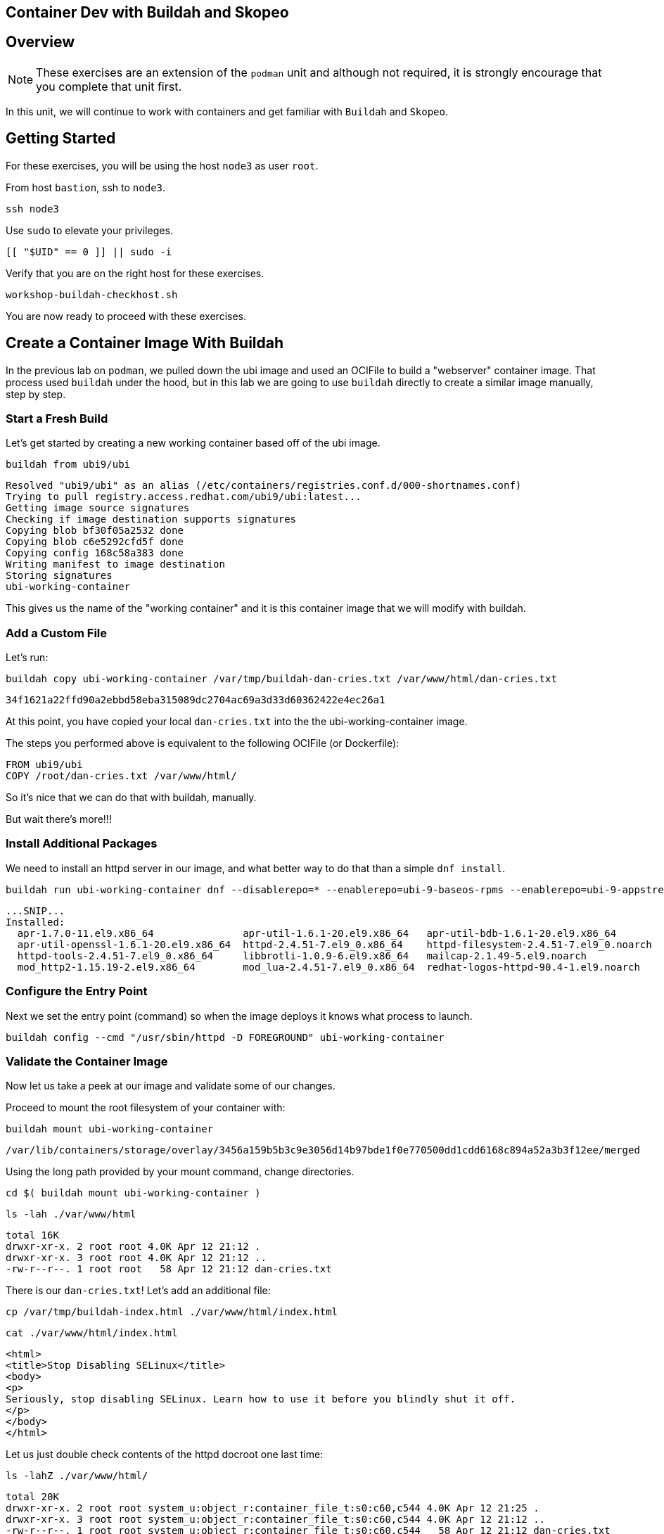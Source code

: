 == Container Dev with Buildah and Skopeo

== Overview

NOTE: These exercises are an extension of the `podman` unit and although not required, it is strongly encourage that you complete that unit first.

In this unit, we will continue to work with containers and get familiar with `Buildah` and `Skopeo`.

== Getting Started

For these exercises, you will be using the host `node3` as user `root`.

From host `bastion`, ssh to `node3`.

[{format_cmd_exec}]
----
ssh node3
----

Use `sudo` to elevate your privileges.

[{format_cmd_exec}]
----
[[ "$UID" == 0 ]] || sudo -i
----

Verify that you are on the right host for these exercises.

[{format_cmd_exec}]
----
workshop-buildah-checkhost.sh
----

You are now ready to proceed with these exercises.

== Create a Container Image With Buildah

In the previous lab on `podman`, we pulled down the ubi image and used an OCIFile to build a "webserver" container image. That process used `buildah` under the hood, but in this lab we are going to use `buildah` directly to create a similar image manually, step by step.

=== Start a Fresh Build

Let's get started by creating a new working container based off of the ubi image.

[{format_cmd_exec}]
----
buildah from ubi9/ubi
----

[{format_cmd_output}]
----
Resolved "ubi9/ubi" as an alias (/etc/containers/registries.conf.d/000-shortnames.conf)
Trying to pull registry.access.redhat.com/ubi9/ubi:latest...
Getting image source signatures
Checking if image destination supports signatures
Copying blob bf30f05a2532 done
Copying blob c6e5292cfd5f done
Copying config 168c58a383 done
Writing manifest to image destination
Storing signatures
ubi-working-container
----

This gives us the name of the "working container" and it is this container image that we will modify with buildah.

=== Add a Custom File

Let's run:

[{format_cmd_exec}]
----
buildah copy ubi-working-container /var/tmp/buildah-dan-cries.txt /var/www/html/dan-cries.txt
----

[{format_cmd_output}]
----
34f1621a22ffd90a2ebbd58eba315089dc2704ac69a3d33d60362422e4ec26a1
----

At this point, you have copied your local `dan-cries.txt` into the the ubi-working-container image.

The steps you performed above is equivalent to the following OCIFile (or Dockerfile):

[{format_cmd_output}]
----
FROM ubi9/ubi
COPY /root/dan-cries.txt /var/www/html/
----

So it's nice that we can do that with buildah, manually.

But wait there's more!!!

=== Install Additional Packages

We need to install an httpd server in our image, and what better way to do that than a simple `dnf install`.

[{format_cmd_exec}]
----
buildah run ubi-working-container dnf --disablerepo=* --enablerepo=ubi-9-baseos-rpms --enablerepo=ubi-9-appstream-rpms install -y httpd
----

[{format_cmd_output}]
----
...SNIP...
Installed:
  apr-1.7.0-11.el9.x86_64               apr-util-1.6.1-20.el9.x86_64   apr-util-bdb-1.6.1-20.el9.x86_64
  apr-util-openssl-1.6.1-20.el9.x86_64  httpd-2.4.51-7.el9_0.x86_64    httpd-filesystem-2.4.51-7.el9_0.noarch
  httpd-tools-2.4.51-7.el9_0.x86_64     libbrotli-1.0.9-6.el9.x86_64   mailcap-2.1.49-5.el9.noarch
  mod_http2-1.15.19-2.el9.x86_64        mod_lua-2.4.51-7.el9_0.x86_64  redhat-logos-httpd-90.4-1.el9.noarch
----

=== Configure the Entry Point

Next we set the entry point (command) so when the image deploys it knows what process to launch.

[{format_cmd_exec}]
----
buildah config --cmd "/usr/sbin/httpd -D FOREGROUND" ubi-working-container
----

=== Validate the Container Image

Now let us take a peek at our image and validate some of our changes.

Proceed to mount the root filesystem of your container with:

[{format_cmd_exec}]
----
buildah mount ubi-working-container
----

[{format_cmd_output}]
----
/var/lib/containers/storage/overlay/3456a159b5b3c9e3056d14b97bde1f0e770500dd1cdd6168c894a52a3b3f12ee/merged
----

Using the long path provided by your mount command, change directories.

[{format_cmd_exec}]
----
cd $( buildah mount ubi-working-container )
----

[{format_cmd_exec}]
----
ls -lah ./var/www/html
----

[{format_cmd_output}]
----
total 16K
drwxr-xr-x. 2 root root 4.0K Apr 12 21:12 .
drwxr-xr-x. 3 root root 4.0K Apr 12 21:12 ..
-rw-r--r--. 1 root root   58 Apr 12 21:12 dan-cries.txt
----

There is our `dan-cries.txt`! Let's add an additional file:

[{format_cmd_exec}]
----
cp /var/tmp/buildah-index.html ./var/www/html/index.html
----

[{format_cmd_exec}]
----
cat ./var/www/html/index.html
----

[{format_cmd_output}]
----
<html>
<title>Stop Disabling SELinux</title>
<body>
<p>
Seriously, stop disabling SELinux. Learn how to use it before you blindly shut it off.
</p>
</body>
</html>
----

Let us just double check contents of the httpd docroot one last time:

[{format_cmd_exec}]
----
ls -lahZ ./var/www/html/
----

[{format_cmd_output}]
----
total 20K
drwxr-xr-x. 2 root root system_u:object_r:container_file_t:s0:c60,c544 4.0K Apr 12 21:25 .
drwxr-xr-x. 3 root root system_u:object_r:container_file_t:s0:c60,c544 4.0K Apr 12 21:12 ..
-rw-r--r--. 1 root root system_u:object_r:container_file_t:s0:c60,c544   58 Apr 12 21:12 dan-cries.txt
-rw-r--r--. 1 root root system_u:object_r:container_file_t:s0:c60,c544  164 Apr 12 21:24 index.html
----

When you are done making direct changes to the root filesystem of your container, you can run:

[{format_cmd_exec}]
----
cd /root
buildah unmount ubi-working-container
----

[{format_cmd_output}]
----
e918debcaabb5820997b1a4969fbd45284adc0a2869d1f22a1bce78f703ff3c6
----

==== Commit Changes to New Image

At this point, we've used buildah to run commands and create a container image similar to those in the OCIFile used in the `podman` unit.  Go ahead and commit the working container in to an actual container image:

[{format_cmd_exec}]
----
buildah commit ubi-working-container webserver2
----

[{format_cmd_output}]
----
Getting image source signatures
Copying blob d3ada5af5602 skipped: already exists
Copying blob 668db11eda93 skipped: already exists
Copying blob 0f75b7e04ec6 done
Copying config a831badcea done
Writing manifest to image destination
Storing signatures
a831badcea41e924fd4a37f98431702142c17a64d06bd5444ac4471c1285be50
----

Let's look at our images:

[{format_cmd_exec}]
----
podman images
----

[{format_cmd_output}]
----
REPOSITORY                            TAG      IMAGE ID       CREATED          SIZE
localhost/webserver2                  latest   a831badcea41   25 seconds ago   240 MB
registry.access.redhat.com/ubi9/ubi   latest   8121a9f5303b   12 days ago      240 MB
----

==== Deploy

Now let's run that webserver:

[{format_cmd_exec}]
----
podman run -d -p 8080:80 webserver2
----

==== Validate

Finally let's test our new webserver:

[{format_cmd_exec}]
----
curl http://localhost:8080/
----

[{format_cmd_output}]
----
<html>
<title>Stop Disabling SELinux</title>
<body>
<p>
Seriously, stop disabling SELinux. Learn how to use it before you blindly shut it off.
</p>
</body>
</html>
----

and:

[{format_cmd_exec}]
----
curl http://localhost:8080/dan-cries.txt
----

[{format_cmd_output}]
----
Every time you run setenforce 0, you make Dan Walsh weep.
----

As you can see, all of the changes we made with buildah are active and working in this new container image!

== Inspecting Images with Skopeo

Let's take a look at the webserver2:latest container that we just built:

[{format_cmd_exec}]
----
skopeo inspect containers-storage:localhost/webserver2:latest
----

[{format_cmd_output}]
----
INFO[0000] Not using native diff for overlay, this may cause degraded performance for building images: kernel has CONFIG_OVERLAY_FS_RED
IRECT_DIR enabled
{
    "Name": "localhost/webserver2",
    "Digest": "sha256:f4cb24c088e6a795802766ea078585b3791563a23b92350ac6ddd162d596f9c3",
    "RepoTags": [],
    "Created": "2023-09-25T22:28:02.376092312Z",
    "DockerVersion": "",
    "Labels": {
        "architecture": "x86_64",
        "build-date": "2023-09-05T09:00:57",
        "com.redhat.component": "ubi9-container",
        "com.redhat.license_terms": "https://www.redhat.com/en/about/red-hat-end-user-license-agreements#UBI",
        "description": "The Universal Base Image is designed and engineered to be the base layer for all of your containerized applicat
ions, middleware and utilities. This base image is freely redistributable, but Red Hat only supports Red Hat technologies through subsc
riptions for Red Hat products. This image is maintained by Red Hat and updated regularly.",
        "distribution-scope": "public",
        "io.buildah.version": "1.29.1",
        "io.k8s.description": "The Universal Base Image is designed and engineered to be the base layer for all of your containerized a
pplications, middleware and utilities. This base image is freely redistributable, but Red Hat only supports Red Hat technologies throug
h subscriptions for Red Hat products. This image is maintained by Red Hat and updated regularly.",
        "io.k8s.display-name": "Red Hat Universal Base Image 9",
        "io.openshift.expose-services": "",
        "io.openshift.tags": "base rhel9",
        "maintainer": "Red Hat, Inc.",
        "name": "ubi9",
        "release": "755",
        "summary": "Provides the latest release of Red Hat Universal Base Image 9.",
        "url": "https://access.redhat.com/containers/#/registry.access.redhat.com/ubi9/images/9.2-755",
        "vcs-ref": "6b5892a11894993e819f9a93ee1d7aaa80dc3a17",
        "vcs-type": "git",
        "vendor": "Red Hat, Inc.",
        "version": "9.2"
    },
    "Architecture": "amd64",
    "Os": "linux",
    "Layers": [
        "sha256:c662a0c6991747541797792a373ef4ed463b66b1c64d91e1495d68bc22e1a12a",
        "sha256:158a73cf9d7dc54fc7050a36c9e9dd2bc1a03f8393a7bb965a2d6fd48b49c272"
    ],
    "LayersData": [
        {
            "MIMEType": "application/vnd.oci.image.layer.v1.tar",
            "Digest": "sha256:c662a0c6991747541797792a373ef4ed463b66b1c64d91e1495d68bc22e1a12a",
            "Size": 216972288,
            "Annotations": null
        },
        {
            "MIMEType": "application/vnd.oci.image.layer.v1.tar",
            "Digest": "sha256:158a73cf9d7dc54fc7050a36c9e9dd2bc1a03f8393a7bb965a2d6fd48b49c272",
            "Size": 28838912,
            "Annotations": null
        }
    ],
    "Env": [
        "PATH=/usr/local/sbin:/usr/local/bin:/usr/sbin:/usr/bin:/sbin:/bin",
        "container=oci"
    ]
}
----

We will see that this container is based on the Red Hat UBI image.

Let's look at the ubi9/ubi container that we built this off of and compare the layers section:

[{format_cmd_exec}]
----
skopeo inspect containers-storage:registry.access.redhat.com/ubi9/ubi:latest
----

[{format_cmd_output}]
----
INFO[0000] Not using native diff for overlay, this may cause degraded performance for building images: kernel has CONFIG_OVERLAY_FS_RED
IRECT_DIR enabled
{
    "Name": "registry.access.redhat.com/ubi9/ubi",
    "Digest": "sha256:bd30f546dfb78ef0fb7789376afd22671319007af473f03370dafab34302c857",
    "RepoTags": [],
    "Created": "2023-09-05T09:13:03.335564293Z",
    "DockerVersion": "",
    "Labels": {
        "architecture": "x86_64",
        "build-date": "2023-09-05T09:00:57",
        "com.redhat.component": "ubi9-container",
        "com.redhat.license_terms": "https://www.redhat.com/en/about/red-hat-end-user-license-agreements#UBI",
        "description": "The Universal Base Image is designed and engineered to be the base layer for all of your containerized applicat
ions, middleware and utilities. This base image is freely redistributable, but Red Hat only supports Red Hat technologies through subsc
riptions for Red Hat products. This image is maintained by Red Hat and updated regularly.",
        "distribution-scope": "public",
        "io.buildah.version": "1.29.0",
        "io.k8s.description": "The Universal Base Image is designed and engineered to be the base layer for all of your containerized a
pplications, middleware and utilities. This base image is freely redistributable, but Red Hat only supports Red Hat technologies throug
h subscriptions for Red Hat products. This image is maintained by Red Hat and updated regularly.",
        "io.k8s.display-name": "Red Hat Universal Base Image 9",
        "io.openshift.expose-services": "",
        "io.openshift.tags": "base rhel9",
        "maintainer": "Red Hat, Inc.",
        "name": "ubi9",
        "release": "755",
        "summary": "Provides the latest release of Red Hat Universal Base Image 9.",
        "url": "https://access.redhat.com/containers/#/registry.access.redhat.com/ubi9/images/9.2-755",
        "vcs-ref": "6b5892a11894993e819f9a93ee1d7aaa80dc3a17",
        "vcs-type": "git",
        "vendor": "Red Hat, Inc.",
        "version": "9.2"
    },
    "Architecture": "amd64",
    "Os": "linux",
    "Layers": [
        "sha256:3b7adf049118244599c2f433c32bb40ea46462b457d9ca01ab066462c5f38561"
    ],
    "LayersData": [
        {
            "MIMEType": "application/vnd.docker.image.rootfs.diff.tar.gzip",
            "Digest": "sha256:3b7adf049118244599c2f433c32bb40ea46462b457d9ca01ab066462c5f38561",
            "Size": 78045460,
            "Annotations": null
        }
    ],
    "Env": [
        "PATH=/usr/local/sbin:/usr/local/bin:/usr/sbin:/usr/bin:/sbin:/bin",
        "container=oci"
    ]
}
----

Comparing the layers section, we can see that our container has 3 layers whereas the original container only has 2 layers. In this, we can tell that there are differences between these containers.

Pretty neat that we can look inside local containers, but what about containers that are in registries? Skopeo can inspect containers on remote registries without the need to pull the image locally. Let's give that a test:

[{format_cmd_exec}]
----
skopeo inspect docker://registry.access.redhat.com/ubi9/ubi-minimal:latest
----

[{format_cmd_output}]
----
{
    "Name": "registry.access.redhat.com/ubi9/ubi-minimal",
    "Digest": "sha256:0dfa71a7ec2caf445e7ac6b7422ae67f3518960bd6dbf62a7b77fa7a6cfc02b1",
    "RepoTags": [
        "9.0.0-1471-source",
        "9.0.0-1608-source",
        "9.0.0-1575-source",
        "9.0.0-1580",
        "9.0.0-1471.1655190711",
        "9.0.0-1580-source",
        "9.0.0-1471.1655190711-source",
        "9.0.0-1575",
        "9.0.0-1608",
        "9.0.0-1471",
        "9.1.0-1656.1669627757",
        "9.1.0-1656-source",
        "9.1.0-1656.1669627757-source",
        "9.0.0-1644-source",
        "9.0.0-1687",
        "9.0.0-1644.1666621587-source",
        "9.0.0-1700-source",
        "9.0.0-1700",
        "9.0.0",
        "9.0.0-1687-source",
        "9.0.0-1644.1666621587",
        "9.0.0-1644",
        "9.1.0-1656",
        "9.1.0-1829-source",
        "9.2-484-source",
        "9.1",
        "9.1.0-1760",
        "9.1.0-1793",
        "9.1.0",
        "9.2-484",
        "9.1.0-1829",
        "9.1.0-1760-source",
        "9.1.0-1793-source",
        "9.1.0-1760.1675784957-source",
        "9.1.0-1760.1675784957",
        "9.2-691",
        "9.2-691-source",
        "9.2-717",
        "9.2-717-source",
        "latest",
        "9.2-750",
        "9.2",
        "9.2-750-source"
    ],
    "Created": "2023-09-05T09:12:47.138881118Z",
    "DockerVersion": "",
    "Labels": {
        "architecture": "x86_64",
        "build-date": "2023-09-05T09:00:56",
        "com.redhat.component": "ubi9-minimal-container",
        "com.redhat.license_terms": "https://www.redhat.com/en/about/red-hat-end-user-license-agreements#UBI",
        "description": "The Universal Base Image Minimal is a stripped down image that uses microdnf as a package manager. This base image is freely redistributable, but Red Hat only supports Red Hat technologies through subscriptions for Red H
at products. This image is maintained by Red Hat and updated regularly.",
        "distribution-scope": "public",
        "io.buildah.version": "1.29.0",
        "io.k8s.description": "The Universal Base Image Minimal is a stripped down image that uses microdnf as a package manager. This base image is freely redistributable, but Red Hat only supports Red Hat technologies through subscriptions fo
r Red Hat products. This image is maintained by Red Hat and updated regularly.",
        "io.k8s.display-name": "Red Hat Universal Base Image 9 Minimal",
        "io.openshift.expose-services": "",
        "io.openshift.tags": "minimal rhel9",
        "maintainer": "Red Hat, Inc.",
        "name": "ubi9-minimal",
        "release": "750",
        "summary": "Provides the latest release of the minimal Red Hat Universal Base Image 9.",
        "url": "https://access.redhat.com/containers/#/registry.access.redhat.com/ubi9-minimal/images/9.2-750",
        "vcs-ref": "7ef59505f75bf0c11c8d3addefebee5ceaaf4c41",
        "vcs-type": "git",
        "vendor": "Red Hat, Inc.",
        "version": "9.2"
    },
    "Architecture": "amd64",
    "Os": "linux",
    "Layers": [
        "sha256:35e8d0567610305e5133f45eac553d3f57e4f33e2f764a1f16bab4f3bf24ad86"
    ],
    "LayersData": [
        {
            "MIMEType": "application/vnd.docker.image.rootfs.diff.tar.gzip",
            "Digest": "sha256:35e8d0567610305e5133f45eac553d3f57e4f33e2f764a1f16bab4f3bf24ad86",
            "Size": 37869610,
            "Annotations": null
        }
    ],
    "Env": [
        "PATH=/usr/local/sbin:/usr/local/bin:/usr/sbin:/usr/bin:/sbin:/bin",
        "container=oci"
    ]
}
----

The above allows us to look at the registry's copy of ubi9/ubi.

Next let's run:

[{format_cmd_exec}]
----
podman images
----

[{format_cmd_output}]
----
REPOSITORY                           TAG         IMAGE ID      CREATED        SIZE
localhost/webserver2                 latest      9d94a33540a1  3 minutes ago  246 MB
registry.access.redhat.com/ubi9/ubi  latest      9f43f297e77b  2 weeks ago    217 MB
----

Notice that ubi9/ubi-minimal is not local to our registry. Skopeo provided that inspection completely remotely.

=== Obtaining tarballs of containers in remote registries for further inspection

Let's run:

[{format_cmd_exec}]
----
mkdir /root/ubi-tarball
----

[{format_cmd_exec}]
----
skopeo copy docker://registry.access.redhat.com/ubi9/ubi-minimal:latest dir:/root/ubi-tarball
----

[{format_cmd_output}]
----
Getting image source signatures
Checking if image destination supports signatures
Copying blob 35e8d0567610 done
Copying config 088f0967f6 done
Writing manifest to image destination
Storing signatures
----

and now we can do:

[{format_cmd_exec}]
----
cd /root/ubi-tarball
ls -l
----

[{format_cmd_output}]
----
total 37024
-rw-r--r--. 1 root root     6242 Sep 25 22:32 088f0967f6b5742f78966cbaa7012fd7f5091a9b9d547a5c31ddde64a9581595
-rw-r--r--. 1 root root 37869610 Sep 25 22:32 35e8d0567610305e5133f45eac553d3f57e4f33e2f764a1f16bab4f3bf24ad86
-rw-r--r--. 1 root root      429 Sep 25 22:32 manifest.json
-rw-r--r--. 1 root root      869 Sep 25 22:32 signature-1
-rw-r--r--. 1 root root      872 Sep 25 22:32 signature-2
-rw-r--r--. 1 root root      871 Sep 25 22:32 signature-3
-rw-r--r--. 1 root root      860 Sep 25 22:32 signature-4
-rw-r--r--. 1 root root      864 Sep 25 22:32 signature-5
-rw-r--r--. 1 root root      864 Sep 25 22:32 signature-6
-rw-r--r--. 1 root root       33 Sep 25 22:32 version
----

Inspecting the images with the `file` command, we discover that these a couple of text file along with a couple of zipped (compressed) tar files.

[{format_cmd_exec}]
----
file *
----

[{format_cmd_output}]
----
088f0967f6b5742f78966cbaa7012fd7f5091a9b9d547a5c31ddde64a9581595: JSON data
35e8d0567610305e5133f45eac553d3f57e4f33e2f764a1f16bab4f3bf24ad86: gzip compressed data, original size modulo 2^32 9740134
4
manifest.json:                                                    JSON data
signature-1:                                                      data
signature-2:                                                      data
signature-3:                                                      data
signature-4:                                                      data
signature-5:                                                      data
signature-6:                                                      data
version:                                                          ASCII text
----

Let's take a test view of the contents of the largest gzip file (examine "original size"):

[{format_cmd_exec}]
----
tar ztvf $(ls --sort=size | head -1)
----

[{format_cmd_output}]
----
dr-xr-xr-x root/root         0 2022-08-02 21:53 ./
drwxr-xr-x root/root         0 2022-08-02 21:53 ./run/
drwxr-xr-x root/root         0 2022-08-02 21:53 ./run/lock/
drwxrwxrwt root/root         0 2022-08-02 21:52 ./tmp/
drwxr-xr-x root/root         0 2022-08-02 21:53 ./etc/
drwxr-xr-x root/root         0 2021-08-10 16:16 ./etc/motd.d/
drwxr-xr-x root/root         0 2022-04-06 15:03 ./etc/issue.d/
drwxr-xr-x root/root         0 2022-08-02 21:53 ./etc/sysctl.d/
lrwxrwxrwx root/root         0 2022-04-07 14:01 ./etc/sysctl.d/99-sysctl.conf -> ../sysctl.conf
drwxr-xr-x root/root         0 2022-08-02 21:53 ./etc/gss/
drwxr-xr-x root/root         0 2022-03-18 08:56 ./etc/gss/mech.d/
-rw-r--r-- root/root        28 2021-08-02 12:28 ./etc/ld.so.conf
lrwxrwxrwx root/root         0 2022-04-06 15:03 ./etc/system-release -> redhat-release
-rw-r--r-- root/root       943 2020-06-23 06:11 ./etc/inputrc
-rw-r--r-- root/root      3019 2020-06-23 06:11 ./etc/bashrc
-rw-r--r-- root/root      7778 2021-12-03 08:36 ./etc/login.defs
-rw-r--r-- root/root        44 2022-04-06 15:03 ./etc/redhat-release
... SNIP...
----

The output is going to scroll by rather quickly, but just note that this is a complete filesystem for the container image.

NOTE: If you are more curious and would like to inspect the details a little further you could pipe the output to `more` or `less` and page through the archive contents.  `tar ztvf $(ls --sort=size | head -1) | less`

The other two numeric files provided in the image download are:

  * a copy of the metadata in text
  * an additional tarball of any container secrets

Lastly, a couple of ASCII text files:

  * oci config info used to build the container
  * version info
  * manifest info

=== Other Uses of Skopeo

Skopeo can also do the following things:

  * Copy an image (manifest, filesystem layers, signatures) from one location to another. It can convert between manifest types in doing this (oci, v2s1, v2s2)
  * Delete images from registries that you have admin rights to.
  * Push images to registries that you have push rights to.

Examples of how to do these things are available in 'man skopeo'

=== Cleanup

[{format_cmd_exec}]
----
podman stop --all
podman rm --all

buildah rm --all

podman rmi --all
buildah rmi --all
----

== Conclusion

This concludes the exercises related to buildah and skopeo.

Time to finish this unit and return the shell to it's home position.

[{format_cmd_exec}]
----
workshop-finish-exercise.sh
----

[discrete]
== Additional Reference Materials

NOTE: You are not required to reference any additional resources for these exercises.  This is informational only.

    * link:https://www.redhat.com/en/blog/introducing-red-hat-universal-base-image?sc_cid=701f2000000txokAAA&utm_source=bambu&utm_medium=social&utm_campaign=abm[Introducing the Red Hat Universal Base Image - Scott McCarty]
    * link:https://linuxhandbook.com/buildah-basics/[Getting Started with Buildah - Servesha]

[discrete]
== End of Unit
